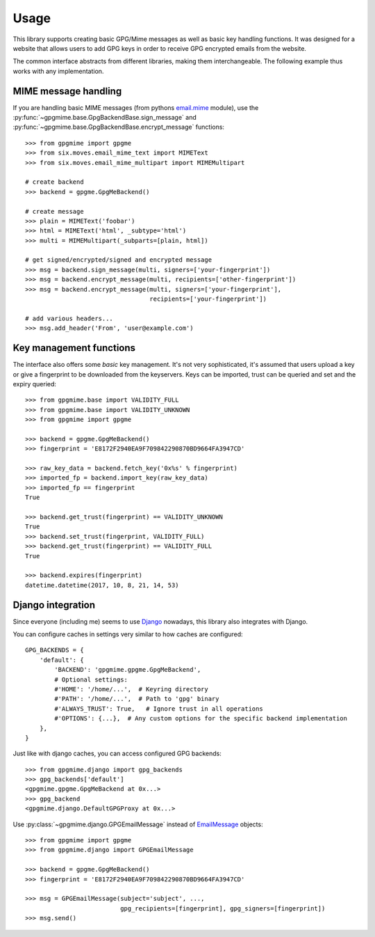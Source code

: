 #####
Usage
#####

This library supports creating basic GPG/Mime messages as well as basic key handling functions. It
was designed for a website that allows users to add GPG keys in order to receive GPG encrypted
emails from the website.

The common interface abstracts from different libraries, making them interchangeable. The following
example thus works with any implementation.

*********************
MIME message handling
*********************

If you are handling basic MIME messages (from pythons `email.mime
<https://docs.python.org/3.4/library/email.mime.html>`_ module), use the
:py:func:`~gpgmime.base.GpgBackendBase.sign_message` and
:py:func:`~gpgmime.base.GpgBackendBase.encrypt_message` functions::

   >>> from gpgmime import gpgme
   >>> from six.moves.email_mime_text import MIMEText
   >>> from six.moves.email_mime_multipart import MIMEMultipart

   # create backend
   >>> backend = gpgme.GpgMeBackend()

   # create message
   >>> plain = MIMEText('foobar')
   >>> html = MIMEText('html', _subtype='html')
   >>> multi = MIMEMultipart(_subparts=[plain, html])

   # get signed/encrypted/signed and encrypted message
   >>> msg = backend.sign_message(multi, signers=['your-fingerprint'])
   >>> msg = backend.encrypt_message(multi, recipients=['other-fingerprint'])
   >>> msg = backend.encrypt_message(multi, signers=['your-fingerprint'],
                                     recipients=['your-fingerprint'])

   # add various headers...
   >>> msg.add_header('From', 'user@example.com')

************************
Key management functions
************************

The interface also offers some *basic* key management. It's not very sophisticated, it's assumed
that users upload a key or give a fingerprint to be downloaded from the keyservers. Keys
can be imported, trust can be queried and set and the expiry queried::

   >>> from gpgmime.base import VALIDITY_FULL
   >>> from gpgmime.base import VALIDITY_UNKNOWN
   >>> from gpgmime import gpgme

   >>> backend = gpgme.GpgMeBackend()
   >>> fingerprint = 'E8172F2940EA9F709842290870BD9664FA3947CD'

   >>> raw_key_data = backend.fetch_key('0x%s' % fingerprint)
   >>> imported_fp = backend.import_key(raw_key_data)
   >>> imported_fp == fingerprint
   True

   >>> backend.get_trust(fingerprint) == VALIDITY_UNKNOWN
   True
   >>> backend.set_trust(fingerprint, VALIDITY_FULL)
   >>> backend.get_trust(fingerprint) == VALIDITY_FULL
   True

   >>> backend.expires(fingerprint)
   datetime.datetime(2017, 10, 8, 21, 14, 53)

******************
Django integration
******************

Since everyone (including me) seems to use `Django <https://www.djangoproject.com/>`_ nowadays,
this library also integrates with Django.

You can configure caches in settings very similar to how caches are configured::

   GPG_BACKENDS = {
       'default': {
           'BACKEND': 'gpgmime.gpgme.GpgMeBackend',
           # Optional settings:
           #'HOME': '/home/...',  # Keyring directory
           #'PATH': '/home/...',  # Path to 'gpg' binary
           #'ALWAYS_TRUST': True,   # Ignore trust in all operations
           #'OPTIONS': {...},  # Any custom options for the specific backend implementation
       },
   }

Just like with django caches, you can access configured GPG backends::

   >>> from gpgmime.django import gpg_backends
   >>> gpg_backends['default']
   <gpgmime.gpgme.GpgMeBackend at 0x...>
   >>> gpg_backend
   <gpgmime.django.DefaultGPGProxy at 0x...>

Use :py:class:`~gpgmime.django.GPGEmailMessage` instead of
`EmailMessage <https://docs.djangoproject.com/en/dev/topics/email/#emailmessage-objects>`_
objects::

   >>> from gpgmime import gpgme
   >>> from gpgmime.django import GPGEmailMessage

   >>> backend = gpgme.GpgMeBackend()
   >>> fingerprint = 'E8172F2940EA9F709842290870BD9664FA3947CD'

   >>> msg = GPGEmailMessage(subject='subject', ...,
                             gpg_recipients=[fingerprint], gpg_signers=[fingerprint])
   >>> msg.send()
